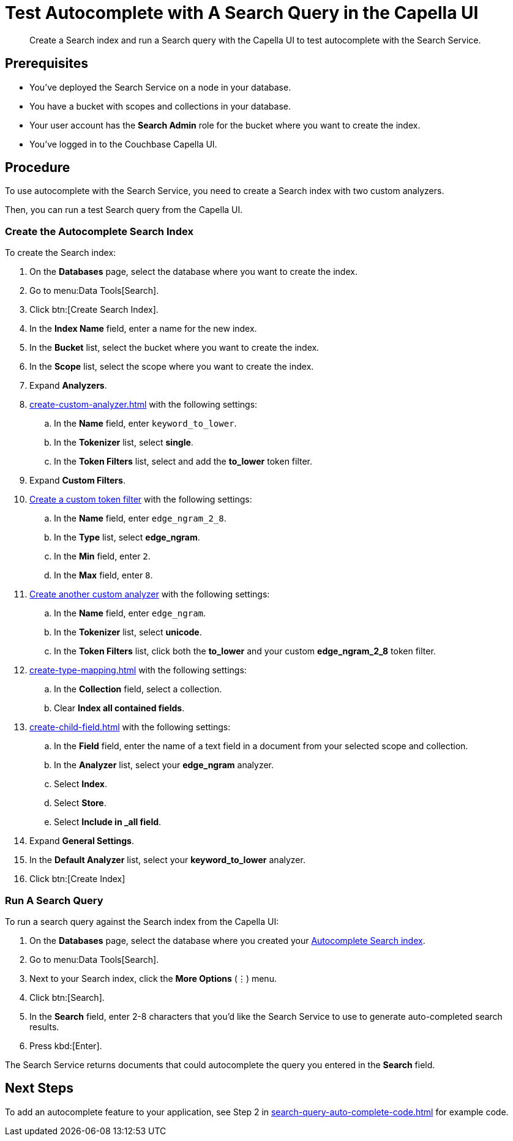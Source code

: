 = Test Autocomplete with A Search Query in the Capella UI
:page-topic-type: guide 
:description: Create a Search index and run a Search query with the Capella UI to test autocomplete with the Search Service.

[abstract]
{description}

== Prerequisites 

* You've deployed the Search Service on a node in your database. 

* You have a bucket with scopes and collections in your database. 

* Your user account has the *Search Admin* role for the bucket where you want to create the index. 

* You've logged in to the Couchbase Capella UI. 
 

== Procedure 

To use autocomplete with the Search Service, you need to create a Search index with two custom analyzers.

Then, you can run a test Search query from the Capella UI. 

[#search-index]
=== Create the Autocomplete Search Index

To create the Search index:

. On the *Databases* page, select the database where you want to create the index. 
. Go to menu:Data Tools[Search]. 
. Click btn:[Create Search Index].
. In the *Index Name* field, enter a name for the new index. 
. In the *Bucket* list, select the bucket where you want to create the index. 
. In the *Scope* list, select the scope where you want to create the index.
. Expand *Analyzers*. 
. xref:create-custom-analyzer.adoc[] with the following settings:
.. In the *Name* field, enter `keyword_to_lower`.
.. In the *Tokenizer* list, select *single*. 
.. In the *Token Filters* list, select and add the *to_lower* token filter. 
. Expand *Custom Filters*. 
. xref:create-custom-token-filter.adoc#edge-ngram[Create a custom token filter] with the following settings: 
.. In the *Name* field, enter `edge_ngram_2_8`. 
.. In the *Type* list, select *edge_ngram*.
.. In the *Min* field, enter `2`.
.. In the *Max* field, enter `8`.
. xref:create-custom-analyzer.adoc[Create another custom analyzer] with the following settings:
.. In the *Name* field, enter `edge_ngram`.
.. In the *Tokenizer* list, select *unicode*.  
.. In the *Token Filters* list, click both the *to_lower* and your custom *edge_ngram_2_8* token filter.
. xref:create-type-mapping.adoc[] with the following settings:
.. In the *Collection* field, select a collection.
.. Clear *Index all contained fields*. 
. xref:create-child-field.adoc[] with the following settings:
.. In the *Field* field, enter the name of a text field in a document from your selected scope and collection. 
.. In the *Analyzer* list, select your *edge_ngram* analyzer. 
.. Select *Index*.
.. Select *Store*. 
.. Select *Include in _all field*. 
. Expand *General Settings*. 
. In the *Default Analyzer* list, select your *keyword_to_lower* analyzer. 
. Click btn:[Create Index]

=== Run A Search Query

To run a search query against the Search index from the Capella UI: 

. On the *Databases* page, select the database where you created your <<search-index,Autocomplete Search index>>. 
. Go to menu:Data Tools[Search]. 
. Next to your Search index, click the *More Options* (&vellip;) menu.
. Click btn:[Search].
. In the *Search* field, enter 2-8 characters that you'd like the Search Service to use to generate auto-completed search results. 
. Press kbd:[Enter].

The Search Service returns documents that could autocomplete the query you entered in the *Search* field. 

== Next Steps

To add an autocomplete feature to your application, see Step 2 in xref:search-query-auto-complete-code.adoc[] for example code. 